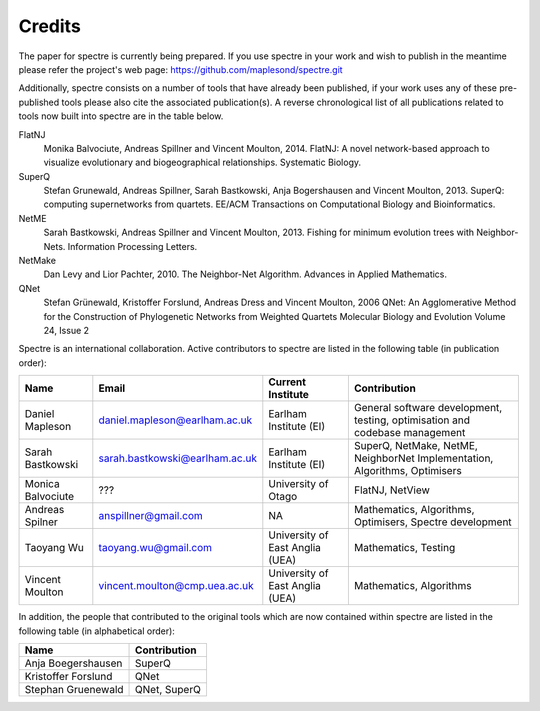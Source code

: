 .. _credits:

Credits
=======

The paper for spectre is currently being prepared.  If you use spectre in your work and wish to publish in the meantime
please refer the project's web page: https://github.com/maplesond/spectre.git

Additionally, spectre consists on a number of tools that have already been published, if your work uses any of these
pre-published tools please also cite the associated publication(s).  A reverse chronological list of all publications
related to tools now built into spectre are in the table below.

FlatNJ
                Monika Balvociute, Andreas Spillner and Vincent Moulton, 2014.
                FlatNJ: A novel network-based approach to visualize evolutionary and biogeographical relationships.
                Systematic Biology.

SuperQ
                Stefan Grunewald, Andreas Spillner, Sarah Bastkowski, Anja Bogershausen and Vincent Moulton, 2013.
                SuperQ: computing supernetworks from quartets.
                EE/ACM Transactions on Computational Biology and Bioinformatics.

NetME
                Sarah Bastkowski, Andreas Spillner and Vincent Moulton, 2013.
                Fishing for minimum evolution trees with Neighbor-Nets.
                Information Processing Letters.

NetMake
                Dan Levy and Lior Pachter, 2010.
                The Neighbor-Net Algorithm.
                Advances in Applied Mathematics.

QNet
                Stefan Grünewald, Kristoffer Forslund, Andreas Dress and Vincent Moulton, 2006
                QNet: An Agglomerative Method for the Construction of Phylogenetic Networks from Weighted Quartets
                Molecular Biology and Evolution Volume 24, Issue 2


Spectre is an international collaboration.  Active contributors to spectre are listed in the following table
(in publication order):

+--------------------------+--------------------------------+-----------------------------------+-----------------------------------------------------------------------------+
| Name                     | Email                          | Current Institute                 | Contribution                                                                |
+==========================+================================+===================================+=============================================================================+
| Daniel Mapleson          | daniel.mapleson@earlham.ac.uk  | Earlham Institute (EI)            | General software development, testing, optimisation and codebase management |
+--------------------------+--------------------------------+-----------------------------------+-----------------------------------------------------------------------------+
| Sarah Bastkowski         | sarah.bastkowski@earlham.ac.uk | Earlham Institute (EI)            | SuperQ, NetMake, NetME, NeighborNet Implementation, Algorithms, Optimisers  |
+--------------------------+--------------------------------+-----------------------------------+-----------------------------------------------------------------------------+
| Monica Balvociute        | ???                            | University of Otago               | FlatNJ, NetView                                                             |
+--------------------------+--------------------------------+-----------------------------------+-----------------------------------------------------------------------------+
| Andreas Spilner          | anspillner@gmail.com           | NA                                | Mathematics, Algorithms, Optimisers, Spectre development                    |
+--------------------------+--------------------------------+-----------------------------------+-----------------------------------------------------------------------------+
| Taoyang Wu               | taoyang.wu@gmail.com           | University of East Anglia (UEA)   | Mathematics, Testing                                                        |
+--------------------------+--------------------------------+-----------------------------------+-----------------------------------------------------------------------------+
| Vincent Moulton          | vincent.moulton@cmp.uea.ac.uk  | University of East Anglia (UEA)   | Mathematics, Algorithms                                                     |
+--------------------------+--------------------------------+-----------------------------------+-----------------------------------------------------------------------------+


In addition, the people that contributed to the original tools which are now contained within spectre are listed in the following
table (in alphabetical order):

+-------------------------------+----------------------------------------+
| Name                          | Contribution                           |
+===============================+========================================+
| Anja Boegershausen            | SuperQ                                 |
+-------------------------------+----------------------------------------+
| Kristoffer Forslund           | QNet                                   |
+-------------------------------+----------------------------------------+
| Stephan Gruenewald            | QNet, SuperQ                           |
+-------------------------------+----------------------------------------+



